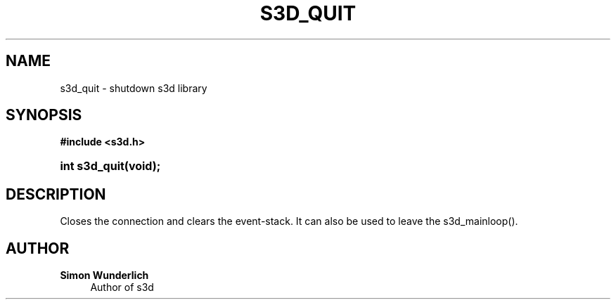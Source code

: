 '\" t
.\"     Title: s3d_quit
.\"    Author: Simon Wunderlich
.\" Generator: DocBook XSL Stylesheets
.\"
.\"    Manual: s3d Manual
.\"    Source: s3d
.\"  Language: English
.\"
.TH "S3D_QUIT" "3" "" "s3d" "s3d Manual"
.\" -----------------------------------------------------------------
.\" * set default formatting
.\" -----------------------------------------------------------------
.\" disable hyphenation
.nh
.\" disable justification (adjust text to left margin only)
.ad l
.\" -----------------------------------------------------------------
.\" * MAIN CONTENT STARTS HERE *
.\" -----------------------------------------------------------------
.SH "NAME"
s3d_quit \- shutdown s3d library
.SH "SYNOPSIS"
.sp
.ft B
.nf
#include <s3d\&.h>
.fi
.ft
.HP \w'int\ s3d_quit('u
.BI "int s3d_quit(void);"
.SH "DESCRIPTION"
.PP
Closes the connection and clears the event\-stack\&. It can also be used to leave the s3d_mainloop()\&.
.SH "AUTHOR"
.PP
\fBSimon Wunderlich\fR
.RS 4
Author of s3d
.RE
